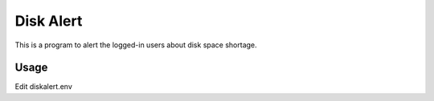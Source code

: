 Disk Alert
===========

This is a program to alert the logged-in users about disk space shortage.

Usage
------

Edit diskalert.env
